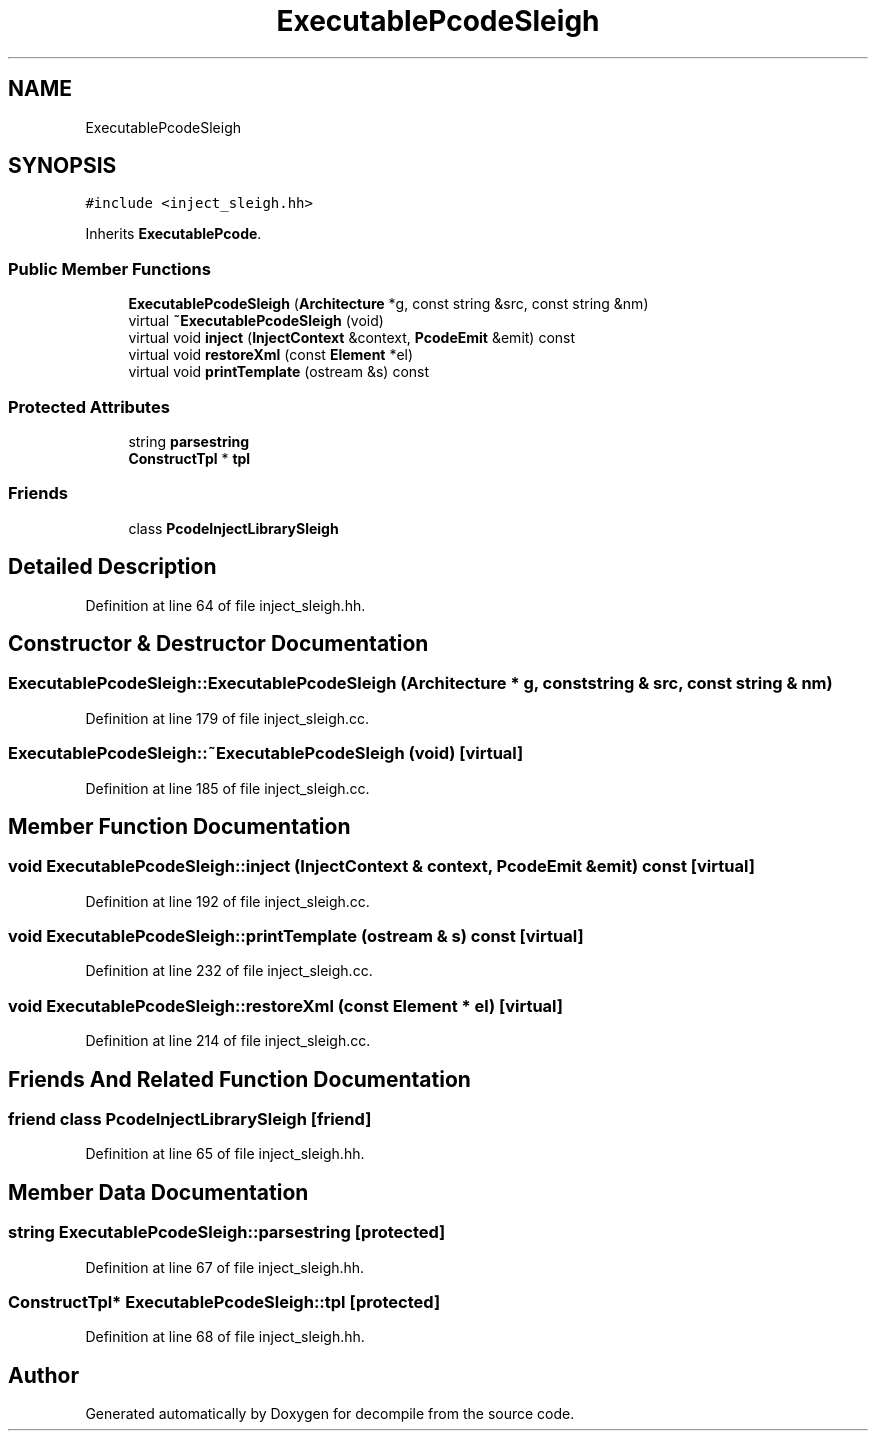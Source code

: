 .TH "ExecutablePcodeSleigh" 3 "Sun Apr 14 2019" "decompile" \" -*- nroff -*-
.ad l
.nh
.SH NAME
ExecutablePcodeSleigh
.SH SYNOPSIS
.br
.PP
.PP
\fC#include <inject_sleigh\&.hh>\fP
.PP
Inherits \fBExecutablePcode\fP\&.
.SS "Public Member Functions"

.in +1c
.ti -1c
.RI "\fBExecutablePcodeSleigh\fP (\fBArchitecture\fP *g, const string &src, const string &nm)"
.br
.ti -1c
.RI "virtual \fB~ExecutablePcodeSleigh\fP (void)"
.br
.ti -1c
.RI "virtual void \fBinject\fP (\fBInjectContext\fP &context, \fBPcodeEmit\fP &emit) const"
.br
.ti -1c
.RI "virtual void \fBrestoreXml\fP (const \fBElement\fP *el)"
.br
.ti -1c
.RI "virtual void \fBprintTemplate\fP (ostream &s) const"
.br
.in -1c
.SS "Protected Attributes"

.in +1c
.ti -1c
.RI "string \fBparsestring\fP"
.br
.ti -1c
.RI "\fBConstructTpl\fP * \fBtpl\fP"
.br
.in -1c
.SS "Friends"

.in +1c
.ti -1c
.RI "class \fBPcodeInjectLibrarySleigh\fP"
.br
.in -1c
.SH "Detailed Description"
.PP 
Definition at line 64 of file inject_sleigh\&.hh\&.
.SH "Constructor & Destructor Documentation"
.PP 
.SS "ExecutablePcodeSleigh::ExecutablePcodeSleigh (\fBArchitecture\fP * g, const string & src, const string & nm)"

.PP
Definition at line 179 of file inject_sleigh\&.cc\&.
.SS "ExecutablePcodeSleigh::~ExecutablePcodeSleigh (void)\fC [virtual]\fP"

.PP
Definition at line 185 of file inject_sleigh\&.cc\&.
.SH "Member Function Documentation"
.PP 
.SS "void ExecutablePcodeSleigh::inject (\fBInjectContext\fP & context, \fBPcodeEmit\fP & emit) const\fC [virtual]\fP"

.PP
Definition at line 192 of file inject_sleigh\&.cc\&.
.SS "void ExecutablePcodeSleigh::printTemplate (ostream & s) const\fC [virtual]\fP"

.PP
Definition at line 232 of file inject_sleigh\&.cc\&.
.SS "void ExecutablePcodeSleigh::restoreXml (const \fBElement\fP * el)\fC [virtual]\fP"

.PP
Definition at line 214 of file inject_sleigh\&.cc\&.
.SH "Friends And Related Function Documentation"
.PP 
.SS "friend class \fBPcodeInjectLibrarySleigh\fP\fC [friend]\fP"

.PP
Definition at line 65 of file inject_sleigh\&.hh\&.
.SH "Member Data Documentation"
.PP 
.SS "string ExecutablePcodeSleigh::parsestring\fC [protected]\fP"

.PP
Definition at line 67 of file inject_sleigh\&.hh\&.
.SS "\fBConstructTpl\fP* ExecutablePcodeSleigh::tpl\fC [protected]\fP"

.PP
Definition at line 68 of file inject_sleigh\&.hh\&.

.SH "Author"
.PP 
Generated automatically by Doxygen for decompile from the source code\&.

